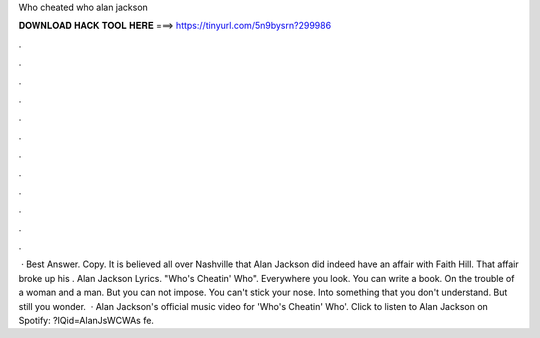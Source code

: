 Who cheated who alan jackson

𝐃𝐎𝐖𝐍𝐋𝐎𝐀𝐃 𝐇𝐀𝐂𝐊 𝐓𝐎𝐎𝐋 𝐇𝐄𝐑𝐄 ===> https://tinyurl.com/5n9bysrn?299986

.

.

.

.

.

.

.

.

.

.

.

.

 · Best Answer. Copy. It is believed all over Nashville that Alan Jackson did indeed have an affair with Faith Hill. That affair broke up his . Alan Jackson Lyrics. "Who's Cheatin' Who". Everywhere you look. You can write a book. On the trouble of a woman and a man. But you can not impose. You can't stick your nose. Into something that you don't understand. But still you wonder.  · Alan Jackson's official music video for 'Who's Cheatin' Who'. Click to listen to Alan Jackson on Spotify: ?IQid=AlanJsWCWAs fe.